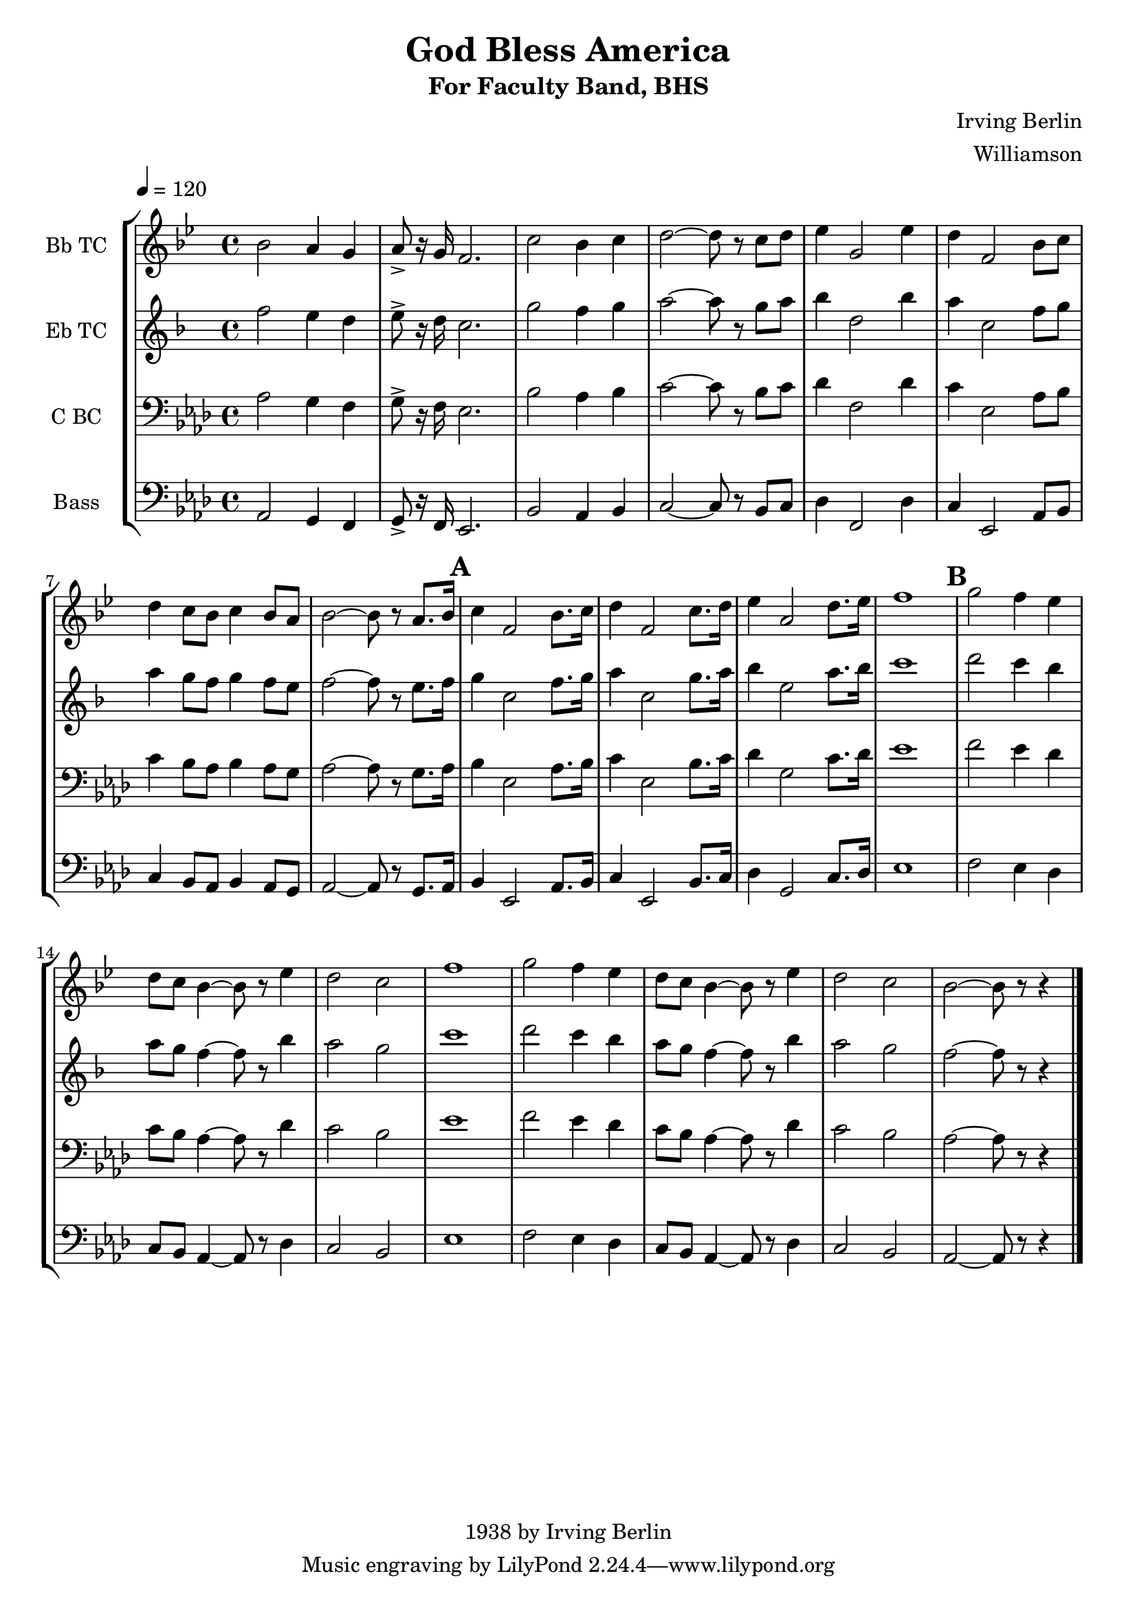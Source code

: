 \version "2.7.39"

\header {
       title = "God Bless America"
       subtitle  = "For Faculty Band, BHS"
       copyright = "1938 by Irving Berlin"
       arranger = "Williamson"
       composer = "Irving Berlin"
}


     global = {
        \time 4/4
	\set Score.markFormatter = #format-mark-box-barnumbers
	\tempo 4=120
	
}
\layout{
  \context { \Score
    \override MetronomeMark #'extra-offset = #'(-9 . 0)
    \override MetronomeMark #'padding = #'3
  }
}
     
     trumpetone = \relative c'''{
	\set Staff.instrumentName = "Bb TC " \set Staff.midiInstrument = "trumpet" \transposition c
       \clef treble \key aes \major 
	aes2 g4 f
	g8-> r16 f ees2.
	bes'2 aes4 bes
	c2 ~ c8 r8 bes c
	des4 f,2 des'4
	c4 ees,2 aes8 bes
	c4 bes8 aes bes4 aes8 g
	aes2 ~ aes8 r8 g8. aes16
	\mark \default

	bes4 ees,2 aes8. bes16
	c4 ees,2 bes'8. c16
	des4 g,2 c8. des16
	ees1
	\mark \default
	f2 ees4 des
	c8 bes aes4 ~ aes8 r8 des4 
	c2 bes 

	ees1
	f2 ees4 des
	c8 bes aes4 ~ aes8 r8 des4 
	c2 bes 
	aes2 ~ aes8 r8 r4
	
	\bar "|."
	
	
	
     }
     
     alto = \relative c'''{
        \set Staff.instrumentName = "Eb TC " \set Staff.midiInstrument = "alto sax" \transposition c
        \clef treble \key aes \major 
	aes2 g4 f
	g8-> r16 f ees2.
	bes'2 aes4 bes
	c2 ~ c8 r8 bes c
	des4 f,2 des'4
	c4 ees,2 aes8 bes
	c4 bes8 aes bes4 aes8 g
	aes2 ~ aes8 r8 g8. aes16
	\mark \default 
	bes4 ees,2 aes8. bes16
	c4 ees,2 bes'8. c16
	des4 g,2 c8. des16
	ees1	
	\mark \default
	
	f2 ees4 des
	c8 bes aes4 ~ aes8 r8 des4 
	c2 bes 

	ees1
	f2 ees4 des
	c8 bes aes4 ~ aes8 r8 des4 
	c2 bes 
	aes2 ~ aes8 r8 r4

	
	\bar "|."
}
     
     trombone =  \relative c' {
        \set Staff.instrumentName = "C BC " \set Staff.midiInstrument = "trombone"
        \clef bass \key aes \major 
	aes2 g4 f
	g8-> r16 f ees2.
	bes'2 aes4 bes
	c2 ~ c8 r8 bes c
	des4 f,2 des'4
	c4 ees,2 aes8 bes
	c4 bes8 aes bes4 aes8 g
	aes2 ~ aes8 r8 g8. aes16
	\mark \default

	bes4 ees,2 aes8. bes16
	c4 ees,2 bes'8. c16
	des4 g,2 c8. des16
	ees1
	\mark \default
	f2 ees4 des
	c8 bes aes4 ~ aes8 r8 des4 
	c2 bes 

	ees1
	f2 ees4 des
	c8 bes aes4 ~ aes8 r8 des4 
	c2 bes 
	aes2 ~ aes8 r8 r4

 
	\bar "|."
     }
     

basses =  \relative c {
        \set Staff.instrumentName = "Bass " \set Staff.midiInstrument = "trombone"
	\clef bass \key aes \major 
	aes2 g4 f
	g8-> r16 f ees2.
	bes'2 aes4 bes
	c2 ~ c8 r8 bes c
	des4 f,2 des'4
	c4 ees,2 aes8 bes
	c4 bes8 aes bes4 aes8 g
	aes2 ~ aes8 r8 g8. aes16
	\mark \default

	bes4 ees,2 aes8. bes16
	c4 ees,2 bes'8. c16
	des4 g,2 c8. des16
	ees1
	\mark \default
	f2 ees4 des
	c8 bes aes4 ~ aes8 r8 des4 
	c2 bes 

	ees1
	f2 ees4 des
	c8 bes aes4 ~ aes8 r8 des4 
	c2 bes 
	aes2 ~ aes8 r8 r4
	\bar "|."
		
	


     }
     
     
     \score {
        \new StaffGroup <<
           \new Staff << \global \transpose bes c \trumpetone >>
           \new Staff << \global \transpose ees c \alto >>
           \new Staff << \global \trombone >>
	   \new Staff << \global \basses >>
     >>
        \layout { }
        \midi { \tempo 4=120}
     }